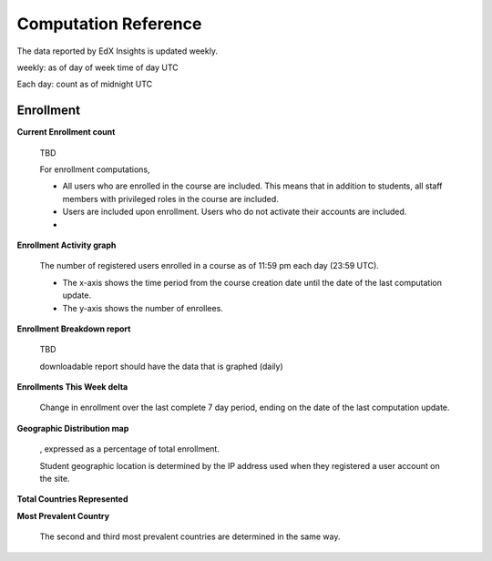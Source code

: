 .. _Reference:

#######################
Computation Reference
#######################

The data reported by EdX Insights is updated weekly.


weekly: as of day of week time of day UTC

Each day: count as of midnight UTC

***********
Enrollment
***********

**Current Enrollment count**

  TBD

  For enrollment computations, 

  * All users who are enrolled in the course are included. This means that in
    addition to students, all staff members with privileged roles in the course
    are included.

  * Users are included upon enrollment. Users who do not activate their
    accounts are included.

  * 

**Enrollment Activity graph**
  
  The number of registered users enrolled in a course as of 11:59 pm each day
  (23:59 UTC).

  * The x-axis shows the time period from the course creation date until the
    date of the last computation update.

  * The y-axis shows the number of enrollees.
  
**Enrollment Breakdown report**
  
  TBD

  downloadable report should have the data that is graphed (daily)

**Enrollments This Week delta**

  Change in enrollment over the last complete 7 day period, ending on the date
  of the last computation update.

**Geographic Distribution map**

  , expressed as a percentage of total enrollment. 

  Student geographic location is determined by the IP address used when they registered a user account on the site. 


**Total Countries Represented**



**Most Prevalent Country** 

  
  The second and third most prevalent countries are determined in the same way.